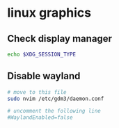 * linux graphics
:PROPERTIES:
:CUSTOM_ID: linux-graphics
:END:
** Check display manager
:PROPERTIES:
:CUSTOM_ID: check-display-manager
:END:
#+begin_src sh
echo $XDG_SESSION_TYPE
#+end_src

** Disable wayland
:PROPERTIES:
:CUSTOM_ID: disable-wayland
:END:
#+begin_src sh
# move to this file
sudo nvim /etc/gdm3/daemon.conf

# uncomment the following line
#WaylandEnabled=false
#+end_src
